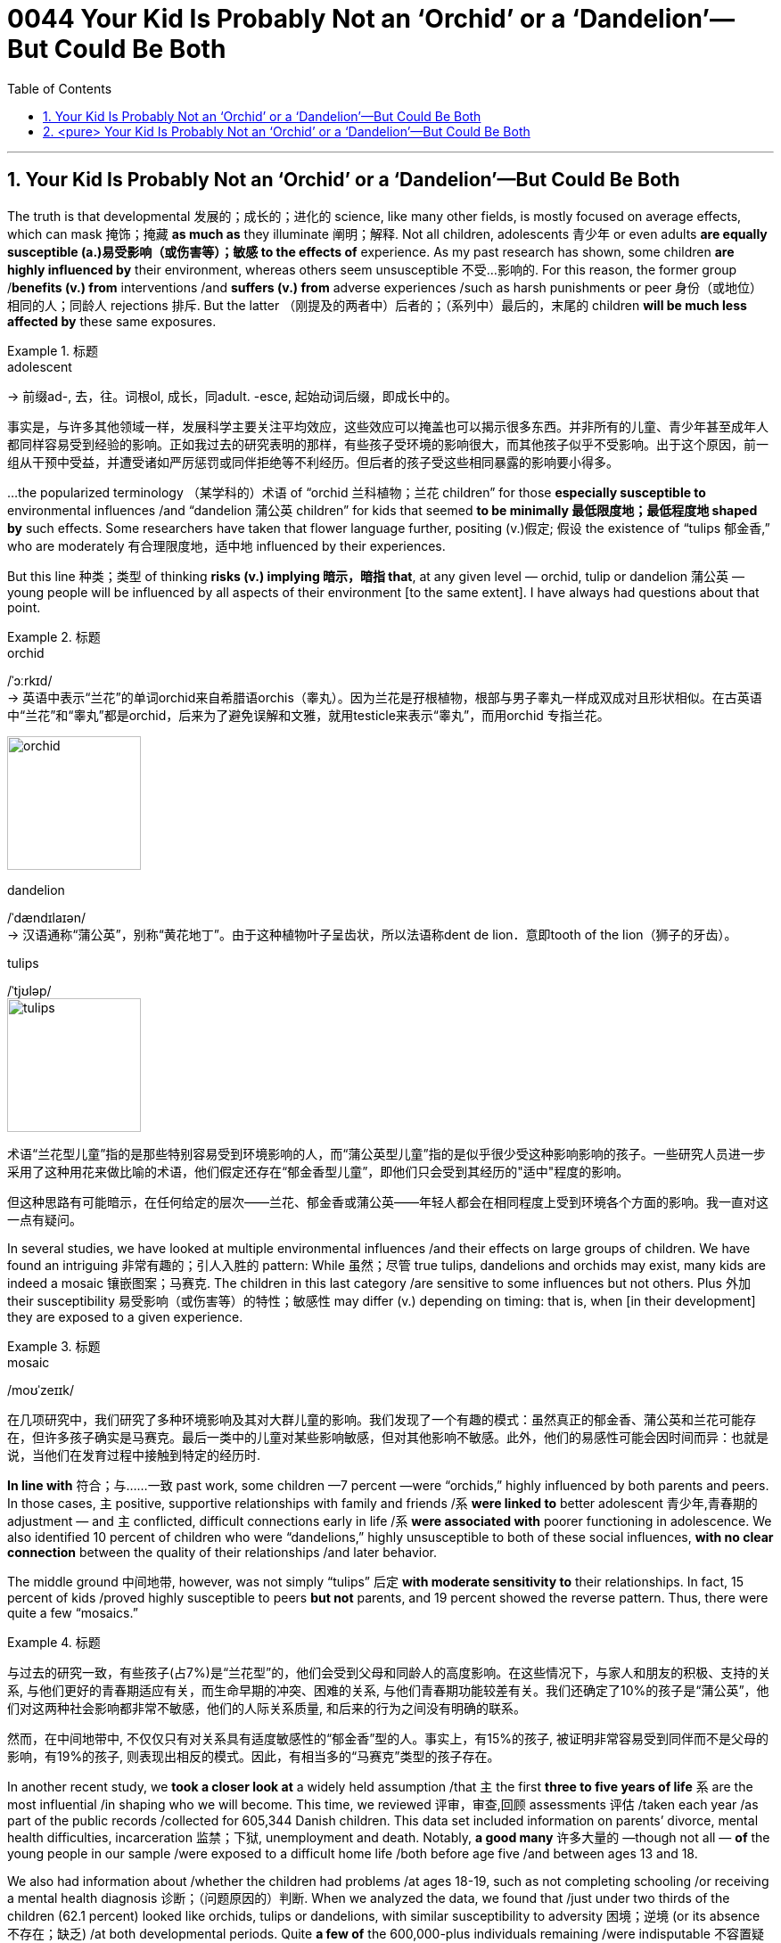 

= 0044 Your Kid Is Probably Not an ‘Orchid’ or a ‘Dandelion’—But Could Be Both
:toc: left
:toclevels: 3
:sectnums:

'''



== Your Kid Is Probably Not an ‘Orchid’ or a ‘Dandelion’—But Could Be Both

The truth is that developmental 发展的；成长的；进化的 science, like many other fields, is mostly focused on average effects, which can mask  掩饰；掩藏 *as much as* they illuminate  阐明；解释. Not all children, adolescents 青少年 or even adults *are equally susceptible  (a.)易受影响（或伤害等）；敏感 to the effects of* experience. As my past research has shown, some children *are highly influenced by* their environment, whereas others seem unsusceptible 不受…影响的. For this reason, the former group /*benefits (v.) from* interventions /and *suffers (v.) from* adverse experiences /such as harsh punishments or peer 身份（或地位）相同的人；同龄人 rejections 排斥. But the latter （刚提及的两者中）后者的；（系列中）最后的，末尾的 children *will be much less affected by* these same exposures.

.标题
====
.adolescent
-> 前缀ad-, 去，往。词根ol, 成长，同adult. -esce, 起始动词后缀，即成长中的。

事实是，与许多其他领域一样，发展科学主要关注平均效应，这些效应可以掩盖也可以揭示很多东西。并非所有的儿童、青少年甚至成年人都同样容易受到经验的影响。正如我过去的研究表明的那样，有些孩子受环境的影响很大，而其他孩子似乎不受影响。出于这个原因，前一组从干预中受益，并遭受诸如严厉惩罚或同伴拒绝等不利经历。但后者的孩子受这些相同暴露的影响要小得多。
====


...the popularized terminology （某学科的）术语 of “orchid 兰科植物；兰花 children” for those *especially susceptible to* environmental influences /and “dandelion 蒲公英 children” for kids that seemed *to be minimally 最低限度地；最低程度地 shaped by* such effects. Some researchers have taken that flower language further, positing (v.)假定; 假设 the existence of “tulips 郁金香,” who are moderately 有合理限度地，适中地 influenced by their experiences.

But this line 种类；类型 of thinking *risks (v.) implying 暗示，暗指 that*, at any given level — orchid, tulip or dandelion 蒲公英 — young people will be influenced by all aspects of their environment [to the same extent]. I have always had questions about that point.

.标题
====
.orchid
/ˈɔːrkɪd/ +
-> 英语中表示“兰花”的单词orchid来自希腊语orchis（睾丸）。因为兰花是孖根植物，根部与男子睾丸一样成双成对且形状相似。在古英语中“兰花”和“睾丸”都是orchid，后来为了避免误解和文雅，就用testicle来表示“睾丸”，而用orchid 专指兰花。

image:img/orchid.jpg[,150px]


.dandelion
/ˈdændɪlaɪən/ +
-> 汉语通称“蒲公英”，别称“黄花地丁”。由于这种植物叶子呈齿状，所以法语称dent de lion．意即tooth of the lion（狮子的牙齿）。

.tulips
/ˈtjʊləp/ +
image:img/tulips.jpg[,150px]


术语“兰花型儿童”指的是那些特别容易受到环境影响的人，而“蒲公英型儿童”指的是似乎很少受这种影响影响的孩子。一些研究人员进一步采用了这种用花来做比喻的术语，他们假定还存在“郁金香型儿童”，即他们只会受到其经历的"适中"程度的影响。

但这种思路有可能暗示，在任何给定的层次——兰花、郁金香或蒲公英——年轻人都会在相同程度上受到环境各个方面的影响。我一直对这一点有疑问。
====

In several studies, we have looked at multiple environmental influences /and their effects on large groups of children. We have found an intriguing 非常有趣的；引人入胜的 pattern: While 虽然；尽管 true tulips, dandelions and orchids may exist, many kids are indeed a mosaic 镶嵌图案；马赛克. The children in this last category /are sensitive to some influences but not others. Plus 外加 their susceptibility 易受影响（或伤害等）的特性；敏感性 may differ (v.) depending on timing: that is, when [in their development] they are exposed to a given experience.

.标题
====
.mosaic
/moʊˈzeɪɪk/

在几项研究中，我们研究了多种环境影响及其对大群儿童的影响。我们发现了一个有趣的模式：虽然真正的郁金香、蒲公英和兰花可能存在，但许多孩子确实是马赛克。最后一类中的儿童对某些影响敏感，但对其他影响不敏感。此外，他们的易感性可能会因时间而异：也就是说，当他们在发育过程中接触到特定的经历时.
====


*In line with* 符合；与……一致 past work, some children —7 percent —were “orchids,” highly influenced by both parents and peers. In those cases, `主` positive, supportive relationships with family and friends /`系`  *were linked to* better adolescent 青少年,青春期的 adjustment — and `主` conflicted, difficult connections early in life /`系`  *were associated with* poorer functioning in adolescence. We also identified 10 percent of children who were “dandelions,” highly unsusceptible to both of these social influences, *with no clear connection* between the quality of their relationships /and later behavior.

The middle ground 中间地带, however, was not simply “tulips” 后定 *with moderate sensitivity to* their relationships. In fact, 15 percent of kids /proved highly susceptible to peers *but not* parents, and 19 percent showed the reverse pattern. Thus, there were quite a few “mosaics.”

.标题
====
与过去的研究一致，有些孩子(占7%)是“兰花型”的，他们会受到父母和同龄人的高度影响。在这些情况下，与家人和朋友的积极、支持的关系, 与他们更好的青春期适应有关，而生命早期的冲突、困难的关系, 与他们青春期功能较差有关。我们还确定了10%的孩子是“蒲公英”，他们对这两种社会影响都非常不敏感，他们的人际关系质量, 和后来的行为之间没有明确的联系。

然而，在中间地带中, 不仅仅只有对关系具有适度敏感性的“郁金香”型的人。事实上，有15%的孩子, 被证明非常容易受到同伴而不是父母的影响，有19%的孩子, 则表现出相反的模式。因此，有相当多的“马赛克”类型的孩子存在。
====


In another recent study, we *took a closer look at* a widely held assumption /that `主` the first *three to five years of life* `系` are the most influential /in shaping who we will become. This time, we reviewed 评审，审查,回顾 assessments 评估 /taken each year /as part of the public records /collected for 605,344 Danish children. This data set included information on parents’ divorce, mental health difficulties, incarceration 监禁；下狱, unemployment and death. Notably, *a good many* 许多大量的 —though not all — *of* the young people in our sample /were exposed to a difficult home life /both before age five /and between ages 13 and 18.


We also had information about /whether the children had problems /at ages 18-19, such as not completing schooling /or receiving a mental health diagnosis 诊断；（问题原因的）判断. When we analyzed the data, we found that /just under two thirds of the children (62.1 percent) looked like orchids, tulips or dandelions, with similar susceptibility to adversity 困境；逆境 (or its absence 不存在；缺乏) /at both developmental periods. Quite *a few of* the 600,000-plus individuals remaining /were indisputable 不容置疑的；无可争辩的 mosaics, however: 6.5 percent of kids *were highly vulnerable 易受…伤害的 to* early-life adversity 困境；逆境 /but highly unsusceptible in adolescence, and 6.7 percent *manifested (v.)表明，清楚显示（尤指情感、态度或品质） the reverse profile* 外形；形象.


.标题
====
.incarceration
/ɪnˌkɑːr-sə-ˈreɪʃn/


在最近的另一项研究中，我们仔细研究了一个普遍持有的假设，即"生命的前三到五年, 对塑造我们将成为什么样的人, 影响最大"。这一次，我们审查了每年进行的评估，这些评估是作为为 605,344 名丹麦儿童收集的公共记录的一部分。该数据集包括有关父母离婚、心理健康问题、监禁、失业和死亡的信息。值得注意的是，我们样本中的很多（尽管不是全部）年轻人, 在 5 岁之前, 和 13 至 18 岁之间, 都经历过艰难的家庭生活。

我们还有关于孩子在 18-19 岁时是否有问题的信息，例如没有完成学业, 或接受过心理健康诊断。当我们分析数据时，我们发现, 不到三分之二的儿童 (62.1%) 看起来像兰花、郁金香或蒲公英类型，他们在两个发育阶段, 对逆境（或没有逆境）的敏感性相似。然而，在剩下的 600,000 多人中，有相当一部分是无可争议的马赛克类型：6.5% 的孩子非常容易受到早年逆境的影响，但他们在青春期阶段却非常不易受到影响. 而 6.7% 的孩子则相反。

====


We conducted a third study /that *focused on* some 40 different environmental effects for children /between three months and 4.5 years of age. The factors we considered 考虑到；顾及 included family income, *maternal 母亲的 depression* and parenting 养育；抚养 behavior, as well as features 特征；特点 of day care, such as quality 质量；品质 of caregiving 看护,照护 and the hours, months and years /spent in such care. We [underline]#linked# these factors [underline]#to# *[both]* desirable 想望的；可取的 traits （人的个性的）特征，特性，特点 —for instance, strong social and language skills —*[and]* undesirable ones —such as aggression and disobedience 不服从；不顺从；违抗 —just before the children started formal schooling at age 4.5. Once again, we found some orchids and dandelions, but *the overwhelming majority of children* were mosaics.

In other words, we should *recognize* each child *as* unique /when it comes to *what will and won’t* shape their development.

.标题
====
我们进行了第三项研究，重点关注 40 种不同的环境对 3 个月至 4,5 岁儿童的影响。我们考虑的因素包括: 家庭收入、产妇抑郁症, 和养育行为，以及日托的特点，例如护理质量, 和在此类护理中花费的时间、月数和年数。我们将这些因素与理想特征（例如，强大的社交和语言技能）和不良特征（例如攻击性和不服从）联系起来，就在孩子们 4,5 岁开始正规学校教育之前。又一次，我们发现了一些兰花和蒲公英，但绝大多数孩子都是马赛克。

换句话说，我们应该认识到每个孩子都是独一无二的，当谈到什么会影响他们的发展，什么不会影响他们的发展。
====





'''

== <pure> Your Kid Is Probably Not an ‘Orchid’ or a ‘Dandelion’—But Could Be Both


The truth is that developmental science, like many other fields, is mostly focused on average effects, which can mask as much as they illuminate. Not all children, adolescents or even adults are equally susceptible to the effects of experience. As my past research has shown, some children are highly influenced by their environment, whereas others seem unsusceptible. For this reason, the former group benefits from interventions and suffers from adverse experiences such as harsh punishments or peer rejections. But the latter children will be much less affected by these same exposures.


But this line of thinking risks implying that, at any given level—orchid, tulip or dandelion—young people will be influenced by all aspects of their environment to the same extent. I have always had questions about that point.

In several studies, we have looked at multiple environmental influences and their effects on large groups of children. We have found an intriguing pattern: While true tulips, dandelions and orchids may exist, many kids are indeed a mosaic. The children in this last category are sensitive to some influences but not others. Plus their susceptibility may differ depending on timing: that is, when in their development they are exposed to a given experience.

In line with past work, some children—7 percent—were “orchids,” highly influenced by both parents and peers. In those cases, positive, supportive relationships with family and friends were linked to better adolescent adjustment—and conflicted, difficult connections early in life were associated with poorer functioning in adolescence. We also identified 10 percent of children who were “dandelions,” highly unsusceptible to both of these social influences, with no clear connection between the quality of their relationships and later behavior.

The middle ground, however, was not simply “tulips” with moderate sensitivity to their relationships. In fact, 15 percent of kids proved highly susceptible to peers but not parents, and 19 percent showed the reverse pattern. Thus, there were quite a few “mosaics.”

In another recent study, we took a closer look at a widely held assumption that the first three to five years of life are the most influential in shaping who we will become. This time, we reviewed assessments taken each year as part of the public records collected for 605,344 Danish children. This data set included information on parents’ divorce, mental health difficulties, incarceration, unemployment and death. Notably, a good many—though not all—of the young people in our sample were exposed to a difficult home life both before age five and between ages 13 and 18.

We also had information about whether the children had problems at ages 18-19, such as not completing schooling or receiving a mental health diagnosis. When we analyzed the data, we found that just under two thirds of the children (62.1 percent) looked like orchids, tulips or dandelions, with similar susceptibility to adversity (or its absence) at both developmental periods. Quite a few of the 600,000-plus individuals remaining were indisputable mosaics, however: 6.5 percent of kids were highly vulnerable to early-life adversity but highly unsusceptible in adolescence, and 6.7 percent manifested the reverse profile.

We conducted a third study that focused on some 40 different environmental effects for children between three months and 4.5 years of age. The factors we considered included family income, maternal depression and parenting behavior, as well as features of day care, such as quality of caregiving and the hours, months and years spent in such care. We linked these factors to both desirable traits—for instance, strong social and language skills—and undesirable ones—such as aggression and disobedience—just before the children started formal schooling at age 4.5. Once again, we found some orchids and dandelions, but the overwhelming majority of children were mosaics.

In other words, we should recognize each child as unique when it comes to what will and won’t shape their development.

'''

